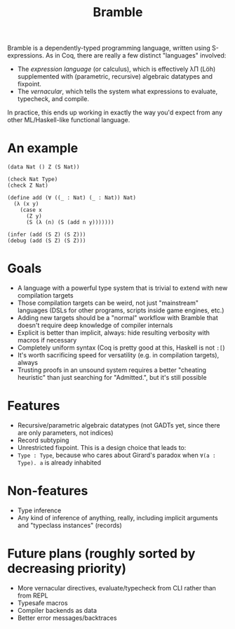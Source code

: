 #+title: Bramble

Bramble is a dependently-typed programming language, written using S-expressions.
As in Coq, there are really a few distinct "languages" involved:
- The /expression language/ (or calculus), which is effectively λΠ (Löh) supplemented with (parametric, recursive) algebraic datatypes and fixpoint.
- The /vernacular/, which tells the system what expressions to evaluate, typecheck, and compile.
In practice, this ends up working in exactly the way you'd expect from any other ML/Haskell-like functional language.
* An example
#+begin_src
(data Nat () Z (S Nat))

(check Nat Type)
(check Z Nat)

(define add (∀ ((_ : Nat) (_ : Nat)) Nat)
  (λ (x y)
    (case x
      (Z y)
      (S (λ (n) (S (add n y)))))))

(infer (add (S Z) (S Z)))
(debug (add (S Z) (S Z)))
#+end_src
* Goals
- A language with a powerful type system that is trivial to extend with new compilation targets
- Those compilation targets can be weird, not just "mainstream" languages (DSLs for other programs, scripts inside game engines, etc.)
- Adding new targets should be a "normal" workflow with Bramble that doesn't require deep knowledge of compiler internals
- Explicit is better than implicit, always: hide resulting verbosity with macros if necessary
- Completely uniform syntax (Coq is pretty good at this, Haskell is not =:[=)
- It's worth sacrificing speed for versatility (e.g. in compilation targets), always
- Trusting proofs in an unsound system requires a better "cheating heuristic" than just searching for "Admitted.", but it's still possible
* Features
- Recursive/parametric algebraic datatypes (not GADTs yet, since there are only parameters, not indices)
- Record subtyping
- Unrestricted fixpoint. This is a design choice that leads to:
- ~Type : Type~, because who cares about Girard's paradox when ~∀(a : Type). a~ is already inhabited
* Non-features
- Type inference
- Any kind of inference of anything, really, including implicit arguments and "typeclass instances" (records)
* Future plans (roughly sorted by decreasing priority)
- More vernacular directives, evaluate/typecheck from CLI rather than from REPL
- Typesafe macros
- Compiler backends as data
- Better error messages/backtraces
